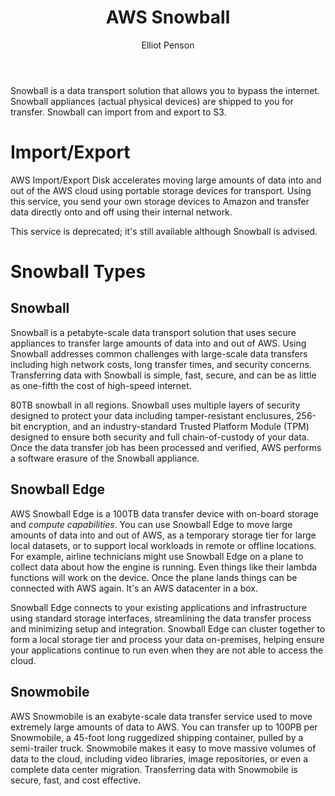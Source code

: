 #+TITLE: AWS Snowball
#+AUTHOR: Elliot Penson

Snowball is a data transport solution that allows you to bypass the
internet. Snowball appliances (actual physical devices) are shipped to you for
transfer. Snowball can import from and export to S3.

* Import/Export

  AWS Import/Export Disk accelerates moving large amounts of data into and out
  of the AWS cloud using portable storage devices for transport. Using this
  service, you send your own storage devices to Amazon and transfer data
  directly onto and off using their internal network.

  This service is deprecated; it's still available although Snowball is advised.

* Snowball Types

** Snowball

   Snowball is a petabyte-scale data transport solution that uses secure
   appliances to transfer large amounts of data into and out of AWS. Using
   Snowball addresses common challenges with large-scale data transfers
   including high network costs, long transfer times, and security
   concerns. Transferring data with Snowball is simple, fast, secure, and can be
   as little as one-fifth the cost of high-speed internet.

   80TB snowball in all regions. Snowball uses multiple layers of security
   designed to protect your data including tamper-resistant enclusures, 256-bit
   encryption, and an industry-standard Trusted Platform Module (TPM) designed
   to ensure both security and full chain-of-custody of your data. Once the data
   transfer job has been processed and verified, AWS performs a software erasure
   of the Snowball appliance.

** Snowball Edge

   AWS Snowball Edge is a 100TB data transfer device with on-board storage and
   /compute capabilities/. You can use Snowball Edge to move large amounts of
   data into and out of AWS, as a temporary storage tier for large local
   datasets, or to support local workloads in remote or offline locations. For
   example, airline technicians might use Snowball Edge on a plane to collect
   data about how the engine is running. Even things like their lambda functions
   will work on the device. Once the plane lands things can be connected with
   AWS again. It's an AWS datacenter in a box.

   Snowball Edge connects to your existing applications and infrastructure using
   standard storage interfaces, streamlining the data transfer process and
   minimizing setup and integration. Snowball Edge can cluster together to form
   a local storage tier and process your data on-premises, helping ensure your
   applications continue to run even when they are not able to access the cloud.
   
** Snowmobile

   AWS Snowmobile is an exabyte-scale data transfer service used to move
   extremely large amounts of data to AWS. You can transfer up to 100PB per
   Snowmobile, a 45-foot long ruggedized shipping container, pulled by a
   semi-trailer truck. Snowmobile makes it easy to move massive volumes of data
   to the cloud, including video libraries, image repositories, or even a
   complete data center migration. Transferring data with Snowmobile is secure,
   fast, and cost effective.
